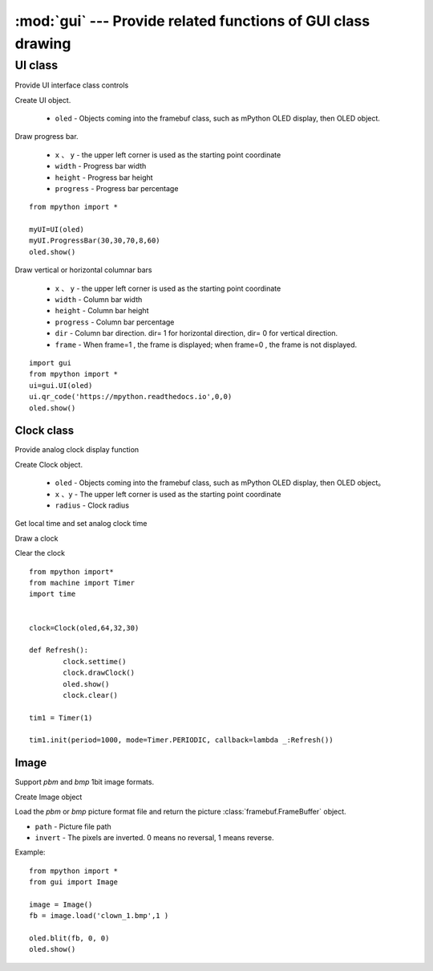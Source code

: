 .. _gui:

.. module:: gui
   :synopsis: Provide related functions of GUI class drawing

:mod:`gui` --- Provide related functions of GUI class drawing
==========


.. class:: UI

UI class
-------

Provide UI interface class controls

.. class:: UI(oled)

Create UI object.

    - ``oled``  - Objects coming into the framebuf class, such as mPython OLED display, then OLED object.

.. method:: UI.ProgressBar(x, y, width, height, progress)

Draw progress bar.

    - ``x`` 、 ``y`` - the upper left corner is used as the starting point coordinate
    - ``width`` - Progress bar width
    - ``height`` - Progress bar height
    - ``progress`` - Progress bar percentage

::

    from mpython import *

    myUI=UI(oled)
    myUI.ProgressBar(30,30,70,8,60)
    oled.show()

.. method:: UI.stripBar(x, y, width, height, progress,dir=1,frame=1)

Draw vertical or horizontal columnar bars

    - ``x`` 、 ``y`` - the upper left corner is used as the starting point coordinate
    - ``width`` - Column bar width
    - ``height`` - Column bar height
    - ``progress`` - Column bar percentage
    - ``dir`` - Column bar direction. dir= 1 for horizontal direction, dir= 0 for vertical direction.
    - ``frame`` - When frame=1 , the frame is displayed; when frame=0 , the frame is not displayed.

.. method:: UI.qr_code(str,x,y,scale=2)

    Draw 29*29 QR code

    - ``str`` - QR code data, type string
    - ``x`` 、 ``y`` - the upper left corner is used as the starting point coordinate
    - ``scale`` - amplification scale: can be 1, 2. Default is 2X.

::

    import gui
    from mpython import *
    ui=gui.UI(oled)
    ui.qr_code('https://mpython.readthedocs.io',0,0)
    oled.show()

Clock class
+++++++++

Provide analog clock display function

.. class:: Clock(oled,x,y,radius)

Create Clock object.

    - ``oled``  - Objects coming into the framebuf class, such as mPython OLED display, then OLED object。
    - ``x`` 、``y`` - The upper left corner is used as the starting point coordinate
    - ``radius`` - Clock radius


.. method:: Clock.settime()

Get local time and set analog clock time


.. method:: Clock.drawClock()

Draw a clock

.. method:: Clock.clear()

Clear the clock

::

    from mpython import*
    from machine import Timer
    import time


    clock=Clock(oled,64,32,30)

    def Refresh():
            clock.settime()
            clock.drawClock()
            oled.show()
            clock.clear()

    tim1 = Timer(1)

    tim1.init(period=1000, mode=Timer.PERIODIC, callback=lambda _:Refresh())



Image
+++++++++

Support `pbm` and `bmp` 1bit image formats.

.. Class:: Image()

Create Image object

.. method:: Image.load(path, invert=0)


Load the `pbm` or `bmp` picture format file and return the picture :class:`framebuf.FrameBuffer` object.   

- ``path`` - Picture file path
- ``invert`` - The pixels are inverted. 0 means no reversal, 1 means reverse.


Example::

    from mpython import *
    from gui import Image

    image = Image()
    fb = image.load('clown_1.bmp',1 )

    oled.blit(fb, 0, 0)
    oled.show()
